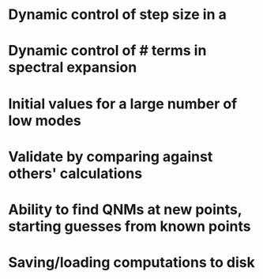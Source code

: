 * Dynamic control of step size in a
* Dynamic control of # terms in spectral expansion
* Initial values for a large number of low modes
* Validate by comparing against others' calculations
* Ability to find QNMs at new points, starting guesses from known points
* Saving/loading computations to disk
